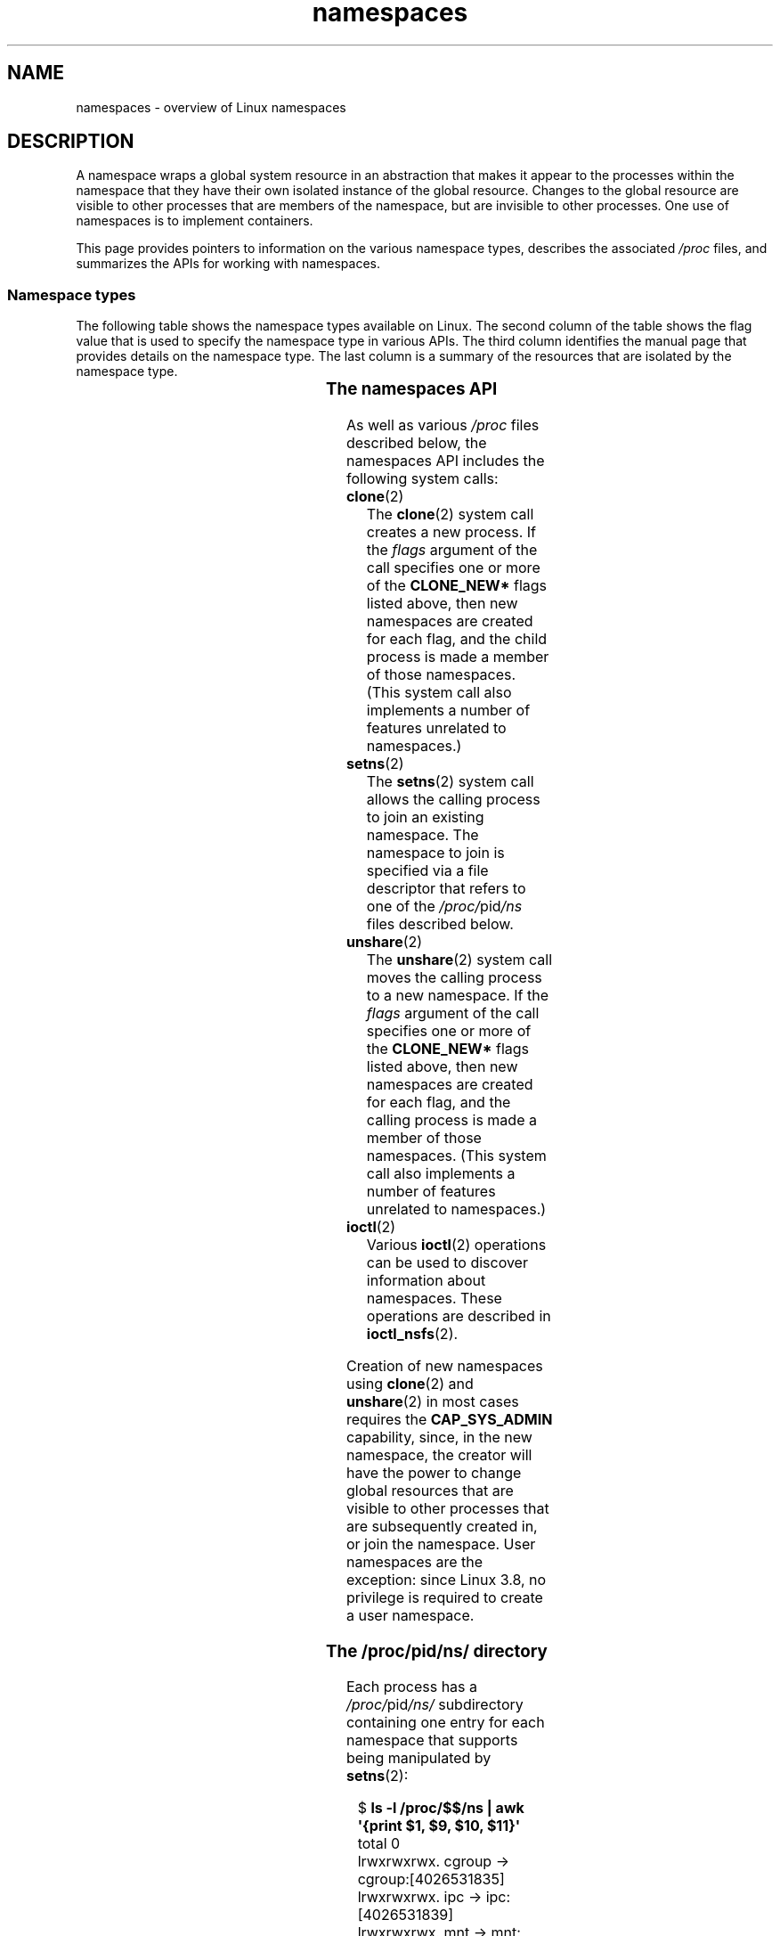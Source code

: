 '\" t
.\" Copyright (c) 2013, 2016, 2017 by Michael Kerrisk <mtk.manpages@gmail.com>
.\" and Copyright (c) 2012 by Eric W. Biederman <ebiederm@xmission.com>
.\"
.\" SPDX-License-Identifier: Linux-man-pages-copyleft
.\"
.TH namespaces 7 (date) "Linux man-pages (unreleased)"
.SH NAME
namespaces \- overview of Linux namespaces
.SH DESCRIPTION
A namespace wraps a global system resource in an abstraction that
makes it appear to the processes within the namespace that they
have their own isolated instance of the global resource.
Changes to the global resource are visible to other processes
that are members of the namespace, but are invisible to other processes.
One use of namespaces is to implement containers.
.P
This page provides pointers to information on the various namespace types,
describes the associated
.I /proc
files, and summarizes the APIs for working with namespaces.
.\"
.SS Namespace types
The following table shows the namespace types available on Linux.
The second column of the table shows the flag value that is used to specify
the namespace type in various APIs.
The third column identifies the manual page that provides details
on the namespace type.
The last column is a summary of the resources that are isolated by
the namespace type.
.P
.TS
lB lB lB      lB
l  lB lw(21n) lx.
Namespace	Flag	Page	Isolates
_
Cgroup	CLONE_NEWCGROUP	\f[B]cgroup_namespaces\f[](7)	T{
.na
.nh
Cgroup root directory
T}
IPC	CLONE_NEWIPC	\f[B]ipc_namespaces\f[](7)	T{
.na
.nh
System V IPC,
POSIX message queues
T}
Network	CLONE_NEWNET	\f[B]network_namespaces\f[](7)	T{
.na
.nh
Network devices,
stacks, ports, etc.
T}
Mount	CLONE_NEWNS	\f[B]mount_namespaces\f[](7)	Mount points
PID	CLONE_NEWPID	\f[B]pid_namespaces\f[](7)	Process IDs
Time	CLONE_NEWTIME	\f[B]time_namespaces\f[](7)	T{
.na
.nh
Boot and monotonic clocks
T}
User	CLONE_NEWUSER	\f[B]user_namespaces\f[](7)	T{
User and group IDs
T}
UTS	CLONE_NEWUTS	\f[B]uts_namespaces\f[](7)	T{
.na
.nh
Hostname and NIS domain name
T}
.TE
.\"
.\" ==================== The namespaces API ====================
.\"
.SS The namespaces API
As well as various
.I /proc
files described below,
the namespaces API includes the following system calls:
.TP
.BR clone (2)
The
.BR clone (2)
system call creates a new process.
If the
.I flags
argument of the call specifies one or more of the
.B CLONE_NEW*
flags listed above, then new namespaces are created for each flag,
and the child process is made a member of those namespaces.
(This system call also implements a number of features
unrelated to namespaces.)
.TP
.BR setns (2)
The
.BR setns (2)
system call allows the calling process to join an existing namespace.
The namespace to join is specified via a file descriptor that refers to
one of the
.IR /proc/ pid /ns
files described below.
.TP
.BR unshare (2)
The
.BR unshare (2)
system call moves the calling process to a new namespace.
If the
.I flags
argument of the call specifies one or more of the
.B CLONE_NEW*
flags listed above, then new namespaces are created for each flag,
and the calling process is made a member of those namespaces.
(This system call also implements a number of features
unrelated to namespaces.)
.TP
.BR ioctl (2)
Various
.BR ioctl (2)
operations can be used to discover information about namespaces.
These operations are described in
.BR ioctl_nsfs (2).
.P
Creation of new namespaces using
.BR clone (2)
and
.BR unshare (2)
in most cases requires the
.B CAP_SYS_ADMIN
capability, since, in the new namespace,
the creator will have the power to change global resources
that are visible to other processes that are subsequently created in,
or join the namespace.
User namespaces are the exception: since Linux 3.8,
no privilege is required to create a user namespace.
.\"
.\" ==================== The /proc/[pid]/ns/ directory ====================
.\"
.SS The \f[I]/proc/\f[]pid\f[I]/ns/\f[] directory
Each process has a
.IR /proc/ pid /ns/
.\" See commit 6b4e306aa3dc94a0545eb9279475b1ab6209a31f
subdirectory containing one entry for each namespace that
supports being manipulated by
.BR setns (2):
.P
.in +4n
.EX
.RB $ " ls \-l /proc/$$/ns | awk \[aq]{print $1, $9, $10, $11}\[aq]"
total 0
lrwxrwxrwx. cgroup \-> cgroup:[4026531835]
lrwxrwxrwx. ipc \-> ipc:[4026531839]
lrwxrwxrwx. mnt \-> mnt:[4026531840]
lrwxrwxrwx. net \-> net:[4026531969]
lrwxrwxrwx. pid \-> pid:[4026531836]
lrwxrwxrwx. pid_for_children \-> pid:[4026531834]
lrwxrwxrwx. time \-> time:[4026531834]
lrwxrwxrwx. time_for_children \-> time:[4026531834]
lrwxrwxrwx. user \-> user:[4026531837]
lrwxrwxrwx. uts \-> uts:[4026531838]
.EE
.in
.P
Bind mounting (see
.BR mount (2))
one of the files in this directory
to somewhere else in the filesystem keeps
the corresponding namespace of the process specified by
.I pid
alive even if all processes currently in the namespace terminate.
.P
Opening one of the files in this directory
(or a file that is bind mounted to one of these files)
returns a file handle for
the corresponding namespace of the process specified by
.IR pid .
As long as this file descriptor remains open,
the namespace will remain alive,
even if all processes in the namespace terminate.
The file descriptor can be passed to
.BR setns (2).
.P
In Linux 3.7 and earlier, these files were visible as hard links.
Since Linux 3.8,
.\" commit bf056bfa80596a5d14b26b17276a56a0dcb080e5
they appear as symbolic links.
If two processes are in the same namespace,
then the device IDs and inode numbers of their
.IR /proc/ pid /ns/ xxx
symbolic links will be the same; an application can check this using the
.I stat.st_dev
.\" Eric Biederman: "I reserve the right for st_dev to be significant
.\" when comparing namespaces."
.\" https://lore.kernel.org/lkml/87poky5ca9.fsf@xmission.com/
.\" Re: Documenting the ioctl interfaces to discover relationships...
.\" Date: Mon, 12 Dec 2016 11:30:38 +1300
and
.I stat.st_ino
fields returned by
.BR stat (2).
The content of this symbolic link is a string containing
the namespace type and inode number as in the following example:
.P
.in +4n
.EX
.RB $ " readlink /proc/$$/ns/uts"
uts:[4026531838]
.EE
.in
.P
The symbolic links in this subdirectory are as follows:
.TP
.IR /proc/ pid /ns/cgroup " (since Linux 4.6)"
This file is a handle for the cgroup namespace of the process.
.TP
.IR /proc/ pid /ns/ipc " (since Linux 3.0)"
This file is a handle for the IPC namespace of the process.
.TP
.IR /proc/ pid /ns/mnt " (since Linux 3.8)"
.\" commit 8823c079ba7136dc1948d6f6dcb5f8022bde438e
This file is a handle for the mount namespace of the process.
.TP
.IR /proc/ pid /ns/net " (since Linux 3.0)"
This file is a handle for the network namespace of the process.
.TP
.IR /proc/ pid /ns/pid " (since Linux 3.8)"
.\" commit 57e8391d327609cbf12d843259c968b9e5c1838f
This file is a handle for the PID namespace of the process.
This handle is permanent for the lifetime of the process
(i.e., a process's PID namespace membership never changes).
.TP
.IR /proc/ pid /ns/pid_for_children " (since Linux 4.12)"
.\" commit eaa0d190bfe1ed891b814a52712dcd852554cb08
This file is a handle for the PID namespace of
child processes created by this process.
This can change as a consequence of calls to
.BR unshare (2)
and
.BR setns (2)
(see
.BR pid_namespaces (7)),
so the file may differ from
.IR /proc/ pid /ns/pid .
The symbolic link gains a value only after the first child process
is created in the namespace.
(Beforehand,
.BR readlink (2)
of the symbolic link will return an empty buffer.)
.TP
.IR /proc/ pid /ns/time " (since Linux 5.6)"
This file is a handle for the time namespace of the process.
.TP
.IR /proc/ pid /ns/time_for_children " (since Linux 5.6)"
This file is a handle for the time namespace of
child processes created by this process.
This can change as a consequence of calls to
.BR unshare (2)
and
.BR setns (2)
(see
.BR time_namespaces (7)),
so the file may differ from
.IR /proc/ pid /ns/time .
.TP
.IR /proc/ pid /ns/user " (since Linux 3.8)"
.\" commit cde1975bc242f3e1072bde623ef378e547b73f91
This file is a handle for the user namespace of the process.
.TP
.IR /proc/ pid /ns/uts " (since Linux 3.0)"
This file is a handle for the UTS namespace of the process.
.P
Permission to dereference or read
.RB ( readlink (2))
these symbolic links is governed by a ptrace access mode
.B PTRACE_MODE_READ_FSCREDS
check; see
.BR ptrace (2).
.\"
.\" ==================== The /proc/sys/user directory ====================
.\"
.SS The \f[I]/proc/sys/user\f[] directory
The files in the
.I /proc/sys/user
directory (which is present since Linux 4.9) expose limits
on the number of namespaces of various types that can be created.
The files are as follows:
.TP
.I max_cgroup_namespaces
The value in this file defines a per-user limit on the number of
cgroup namespaces that may be created in the user namespace.
.TP
.I max_ipc_namespaces
The value in this file defines a per-user limit on the number of
ipc namespaces that may be created in the user namespace.
.TP
.I max_mnt_namespaces
The value in this file defines a per-user limit on the number of
mount namespaces that may be created in the user namespace.
.TP
.I max_net_namespaces
The value in this file defines a per-user limit on the number of
network namespaces that may be created in the user namespace.
.TP
.I max_pid_namespaces
The value in this file defines a per-user limit on the number of
PID namespaces that may be created in the user namespace.
.TP
.IR max_time_namespaces " (since Linux 5.7)"
.\" commit eeec26d5da8248ea4e240b8795bb4364213d3247
The value in this file defines a per-user limit on the number of
time namespaces that may be created in the user namespace.
.TP
.I max_user_namespaces
The value in this file defines a per-user limit on the number of
user namespaces that may be created in the user namespace.
.TP
.I max_uts_namespaces
The value in this file defines a per-user limit on the number of
uts namespaces that may be created in the user namespace.
.P
Note the following details about these files:
.IP \[bu] 3
The values in these files are modifiable by privileged processes.
.IP \[bu]
The values exposed by these files are the limits for the user namespace
in which the opening process resides.
.IP \[bu]
The limits are per-user.
Each user in the same user namespace
can create namespaces up to the defined limit.
.IP \[bu]
The limits apply to all users, including UID 0.
.IP \[bu]
These limits apply in addition to any other per-namespace
limits (such as those for PID and user namespaces) that may be enforced.
.IP \[bu]
Upon encountering these limits,
.BR clone (2)
and
.BR unshare (2)
fail with the error
.BR ENOSPC .
.IP \[bu]
For the initial user namespace,
the default value in each of these files is half the limit on the number
of threads that may be created
.RI ( /proc/sys/kernel/threads\-max ).
In all descendant user namespaces, the default value in each file is
.BR MAXINT .
.IP \[bu]
When a namespace is created, the object is also accounted
against ancestor namespaces.
More precisely:
.RS
.IP \[bu] 3
Each user namespace has a creator UID.
.IP \[bu]
When a namespace is created,
it is accounted against the creator UIDs in each of the
ancestor user namespaces,
and the kernel ensures that the corresponding namespace limit
for the creator UID in the ancestor namespace is not exceeded.
.IP \[bu]
The aforementioned point ensures that creating a new user namespace
cannot be used as a means to escape the limits in force
in the current user namespace.
.RE
.\"
.SS Namespace lifetime
Absent any other factors,
a namespace is automatically torn down when the last process in
the namespace terminates or leaves the namespace.
However, there are a number of other factors that may pin
a namespace into existence even though it has no member processes.
These factors include the following:
.IP \[bu] 3
An open file descriptor or a bind mount exists for the corresponding
.IR /proc/ pid /ns/*
file.
.IP \[bu]
The namespace is hierarchical (i.e., a PID or user namespace),
and has a child namespace.
.IP \[bu]
It is a user namespace that owns one or more nonuser namespaces.
.IP \[bu]
It is a PID namespace,
and there is a process that refers to the namespace via a
.IR /proc/ pid /ns/pid_for_children
symbolic link.
.IP \[bu]
It is a time namespace,
and there is a process that refers to the namespace via a
.IR /proc/ pid /ns/time_for_children
symbolic link.
.IP \[bu]
It is an IPC namespace, and a corresponding mount of an
.I mqueue
filesystem (see
.BR mq_overview (7))
refers to this namespace.
.IP \[bu]
It is a PID namespace, and a corresponding mount of a
.BR proc (5)
filesystem refers to this namespace.
.SH EXAMPLES
See
.BR clone (2)
and
.BR user_namespaces (7).
.SH SEE ALSO
.BR nsenter (1),
.BR readlink (1),
.BR unshare (1),
.BR clone (2),
.BR ioctl_nsfs (2),
.BR setns (2),
.BR unshare (2),
.BR proc (5),
.BR capabilities (7),
.BR cgroup_namespaces (7),
.BR cgroups (7),
.BR credentials (7),
.BR ipc_namespaces (7),
.BR network_namespaces (7),
.BR pid_namespaces (7),
.BR user_namespaces (7),
.BR uts_namespaces (7),
.BR lsns (8),
.BR switch_root (8)
